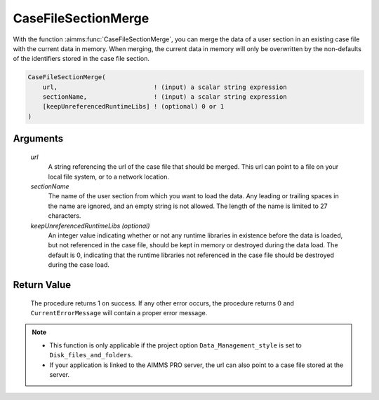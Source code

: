 .. aimms:procedure:: CaseFileSectionMerge(url, sectionName[, keepUnreferencedRuntimeLibs])

.. _CaseFileSectionMerge:

CaseFileSectionMerge
====================

With the function :aimms:func:`CaseFileSectionMerge`, you can merge the data of a
user section in an existing case file with the current data in memory.
When merging, the current data in memory will only be overwritten by the
non-defaults of the identifiers stored in the case file section.

.. code-block:: aimms

    CaseFileSectionMerge(
        url,                          ! (input) a scalar string expression
        sectionName,                  ! (input) a scalar string expression
        [keepUnreferencedRuntimeLibs] ! (optional) 0 or 1
    )

Arguments
---------

    *url*
        A string referencing the url of the case file that should be merged.
        This url can point to a file on your local file system, or to a network
        location.

    *sectionName*
        The name of the user section from which you want to load the data. Any
        leading or trailing spaces in the name are ignored, and an empty string
        is not allowed. The length of the name is limited to 27 characters.

    *keepUnreferencedRuntimeLibs (optional)*
        An integer value indicating whether or not any runtime libraries in
        existence before the data is loaded, but not referenced in the case
        file, should be kept in memory or destroyed during the data load. The
        default is 0, indicating that the runtime libraries not referenced in
        the case file should be destroyed during the case load.

Return Value
------------

    The procedure returns 1 on success. If any other error occurs, the
    procedure returns 0 and ``CurrentErrorMessage`` will contain a proper
    error message.

.. note::

    -  This function is only applicable if the project option
       ``Data_Management_style`` is set to ``Disk_files_and_folders``.

    -  If your application is linked to the AIMMS PRO server, the url can
       also point to a case file stored at the server.

.. seealso::

    The functions :aimms:func:`CaseFileMerge`, :aimms:func:`CaseFileSectionSave`, :aimms:func:`CaseFileSectionLoad`, :aimms:func:`CaseFileSectionExists`, :aimms:func:`CaseFileSectionRemove`
